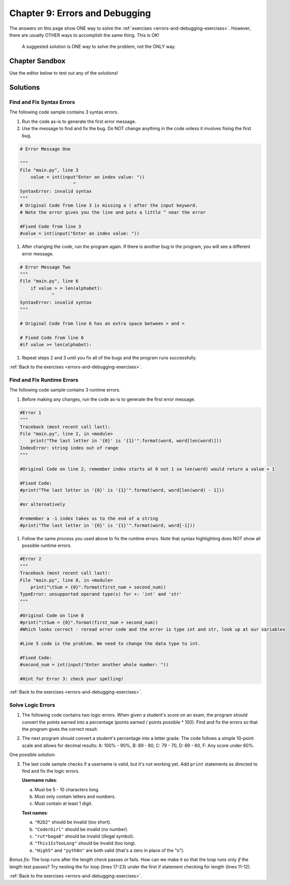 Chapter 9: Errors and Debugging
===============================

The answers on this page show ONE way to solve the :ref:`exercises <errors-and-debugging-exercises>`.
However, there are usually OTHER ways to accomplish the same thing. This is OK!

    A suggested solution is ONE way to solve the problem, not the ONLY way.

Chapter Sandbox
---------------

Use the editor below to test out any of the solutions!

.. raw:: html

    <iframe src="https://trinket.io/embed/python3/0f03fdcb76" width="100%" height="400" frameborder="1" marginwidth="0" marginheight="0" allowfullscreen></iframe>

Solutions
---------
.. _chp9part1:

Find and Fix Syntax Errors
^^^^^^^^^^^^^^^^^^^^^^^^^^
The following code sample contains 3 syntax errors.

.. sourcecode:: Python
    :linenos:

    import string
    alphabet = string.ascii_uppercase
    value = int(input"Enter an index value: "))
    index = value%26

    if value > = len(alphabet):
    print("The letter at index {0} ({1}) is '{2}'.".format(value, index, alphabet[index]))
    else:
    print("The letter at index {0} is '{1}'."format(index, alphabet[index]))

1. Run the code as-is to generate the first error message.
2. Use the message to find and fix the bug. Do NOT change anything in the code unless it 
   involves fixing the first bug.
 
.. sourcecode:: Python
    
    # Error Message One

    """
    File "main.py", line 3
        value = int(input"Enter an index value: "))
                        ^
    SyntaxError: invalid syntax
    """
    # Original Code from line 3 is missing a ( after the input keyword.
    # Note the error gives you the line and puts a little ^ near the error

    #Fixed Code from line 3
    #value = int(input("Enter an index value: "))

1. After changing the code, run the program again. If there is another bug in the program,
   you will see a different error message.

.. sourcecode:: Python  

    # Error Message Two
    """ 
    File "main.py", line 6
        if value > = len(alphabet):
                ^
    SyntaxError: invalid syntax
    """

    # Original Code from line 6 has an extra space between > and =
    
    # Fixed Code from line 6
    #if value >= len(alphabet):

1. Repeat steps 2 and 3 until you fix all of the bugs and the program runs successfully.

.. sourcecode:: Python
    :linenos:

    #Working Program Below, All bugs fixed
    import string
    alphabet = string.ascii_uppercase

    value = int(input("Enter an index value: "))
    index = value%26

    if value >= len(alphabet):
        print("The letter at index {0} ({1}) is '{2}'.".format(value, index, alphabet[index]))
    else:
        print("The letter at index {0} is '{1}'.".format(index, alphabet[index]))

:ref:`Back to the exercises <errors-and-debugging-exercises>`.

.. _chp9part2:

Find and Fix Runtime Errors
^^^^^^^^^^^^^^^^^^^^^^^^^^^
The following code sample contains 3 runtime errors.

.. sourcecode:: Python
    :linenos:

    word = input("Enter a school-appropriate word: ")
    print("The last letter in '{0}' is '{1}'".format(word, word[len(word)]))

    first_num = int(input("Enter a whole number: "))
    second_num = input("Enter another whole number: ")

    print(f"For {first_num} and {second_num}:")
    print("\tSum = {0}".format(first_num + second_num))
    print("\tDifference = {0}".format(first_num - second_num))
    print("\tProduct = {0}".format(first_num * secnod_num))
    if second_num != 0:
        print("\tQuotient = {0}".format(first_num / second_num))
    else:
        print("\tQuotient = undefined (cannot divide by 0)")


1. Before making any changes, run the code as-is to generate the first error
   message.

.. sourcecode:: Python
    
    #Error 1
    """
    Traceback (most recent call last):
    File "main.py", line 2, in <module>
        print("The last letter in '{0}' is '{1}'".format(word, word[len(word)]))
    IndexError: string index out of range
    """  

    #Original Code on line 2, remember index starts at 0 not 1 so len(word) would return a value + 1
    
    #Fixed Code:
    #print("The last letter in '{0}' is '{1}'".format(word, word[len(word) - 1]))

    #or alternatively

    #remember a -1 index takes us to the end of a string 
    #print("The last letter in '{0}' is '{1}'".format(word, word[-1]))


1. Follow the same process you used above to fix the runtime errors. Note that
   syntax highlighting does NOT show all possible runtime errors. 
   
.. sourcecode:: Python
    
    #Error 2
    """
    Traceback (most recent call last):
    File "main.py", line 8, in <module>
        print("\tSum = {0}".format(first_num + second_num))
    TypeError: unsupported operand type(s) for +: 'int' and 'str'
    """

    #Original Code on line 8
    #print("\tSum = {0}".format(first_num + second_num))
    #Which looks correct - reread error code and the error is type int and str, look up at our variables

    #Line 5 code is the problem. We need to change the data type to int.

    #Fixed Code:
    #second_num = int(input("Enter another whole number: "))

    #Hint for Error 3: check your spelling!


.. sourcecode:: Python
    :linenos:

    #Working Program Below, All bugs fixed.
    word = input("Enter a school-appropriate word: ")
    print("The last letter in '{0}' is '{1}'".format(word, word[len(word) - 1]))

    first_num = int(input("Enter a whole number: "))
    second_num = int(input("Enter another whole number: "))

    print(f"For {first_num} and {second_num}:")
    print("\tSum = {0}".format(first_num + second_num))
    print("\tDifference = {0}".format(first_num - second_num))
    print("\tProduct = {0}".format(first_num * second_num))
    if second_num != 0:
        print("\tQuotient = {0}".format(first_num / second_num))
    else:
        print("\tQuotient = undefined (cannot divide by 0)")

:ref:`Back to the exercises <errors-and-debugging-exercises>`.

.. _chp9part3:

Solve Logic Errors
^^^^^^^^^^^^^^^^^^
1. The following code contains two logic errors.  When given a student's score
   on an exam, the program *should* convert the points earned into a
   percentage (points earned / points possible * 100). Find and fix the errors
   so that the program gives the correct result.

.. sourcecode:: Python
    :linenos:

    #Original Code with bugs
    points_earned = 8
    points_possible = 10

    percentage = points_possible/points_earned * 10
    print(f"The student earned {points_earned} points out of {points_possible}, or {percentage}%.")

    # Here are some test cases:
    # Earning 8 out of 10 possible points = 80.0%. 
    # 11 of of 15 is 73.33333333333333%.
    # 23.4 out of 25 93.6%.

    # First, run the program as is. Note the output:

    """The student earned 8 points out of 10, or 12.5%."""

    # Look at line 5 and see that variables are reversed should be points_earned/points_possible.
    # Check your code by running it, did you find the second logic error?
    # Percentage would be *100 not *10, should be 8/10 * 100 

    #Fixed code: percentage = points_earned/points_possible * 100

    #Next test out more examples (line 10 and 11) to see if program still works.


2. The next program should convert a student's percentage into a letter grade.
   The code follows a simple 10-point scale and allows for decimal results:
   A: 100% - 90%, B: 89 - 80, C: 79 - 70, D: 69 - 60, F: Any score under 60%.

.. sourcecode:: Python
    :linenos:

    output = "The student's score of {0}% is a(n) '{1}'."

    score_percent = 93.5

    if score_percent > 90:
        letter_grade = 'O'
    elif score_percent > 70:
        letter_grade = 'A'
    elif score_percent > 80:
        letter_grade = 'E'
    elif score_percent <= 60:
        letter_grade = 'P'
    else:
        letter_grade = 'T'

    print(output.format(score_percent, letter_grade))

    #Some of the things to notice in the code above:
      #The wrong letter grades are assigned 
      #The score logic also jumps around 90 to 70 to 80 etc, this could be problematic. 
      #What happens when testing say 83 if we just fix the letter grade assigned and not order.
      #Also > is not including the 90, 70, 80, etc.
      #Line 54 is using <= which needs to be either switched to < or >=.
      #Does it make a difference if you use < 60 and assign F and the else statement returns D? Test it out!

One possible solution:

.. sourcecode:: Python
    :linenos:

    if score_percent >= 90:
        letter_grade = 'A'
    elif score_percent >= 80:
        letter_grade = 'B'
    elif score_percent >= 70:
        letter_grade = 'C'
    elif score_percent >= 60:
        letter_grade = 'D'
    else:
        letter_grade = 'F'
   
3. The last code sample checks if a username is valid, but it's not working yet.
   Add ``print`` statements as directed to find and fix the logic errors.

   **Username rules**:

   a. Must be 5 - 10 characters long.
   b. Must only contain letters and numbers.
   c. Must contain at least 1 digit.

   **Test names**:

   a. ``"R2D2"`` should be invalid (too short).
   b. ``"CoderGirl"`` should be invalid (no number).
   c. ``"rut*baga8"`` should be invalid (illegal symbol).
   d. ``"This1IsTooLong"`` should be invalid (too long).
   e. ``"High5"`` and ``"pyth0n"`` are both valid (that's a zero in place of
      the "o").

.. sourcecode:: Python
    :linenos:

    #One possible solution:

    import string
    username = 'CoderGirl'
    is_valid = False
    has_digit = False

    # Add print statements as directed to help find and fix the logic error.

    # Check length
    if len(username) >= 5 and len(username) <= 10:  
        is_valid = True
    #check logic of above if statement 
    #print(is_valid)

    # Loop to check the characters in username.
    for char in username:
        # Check for a digit (0-9).   
        if char in string.digits: 
            has_digit = True
        # Check for non-letters.  
        elif char not in string.ascii_letters:  
            is_valid = False
        #else:
            #is_valid = True
        #to check logic of this loop
        #print(char, is_valid, has_digit)

    if is_valid and has_digit:
        print(f"'{username}' is a valid username.")
    else:
        print((f"'{username}' is invalid."))

    #Part 3-1
    """
    On line 13, add print(is_valid) to check if the conditional on line 11 correctly assigns True and 
    False based on the length of the username. Be sure to run the program with all four test names. 
    R2D2 and This1IsTooLong should return False, while CoderGirl and rut*baga8 should return True.

    Is the conditional on line 11 doing its job correctly? YES
    """
    #Part 3-3 and 3-4
    """
    On line 26, add print(char, is_valid, has_digit). Make sure to indent the statement the same amount
    as the else on line 23.

    Run the program again with all 4 test names. Note how the values of is_valid and has_digit change
    each time the loop repeats. Use the output to find and fix the logic error in the loop.
    """

    # The else statement line 23 seems redundant and is changing is_valid to True when its not.
    # We just need to check for if char has a digit (change has_digit to True),
    # and if it has a strange character (change is_valid to False).
    # Got rid of else statement.
    # Run program to check that all names return correct answer.

*Bonus fix*: The loop runs after the length check passes *or* fails. How can we make it so that the 
loop runs only *if* the length test passes? Try nesting the for loop (lines 17-23) under the first if statement checking for length (lines 11-12).

:ref:`Back to the exercises <errors-and-debugging-exercises>`.